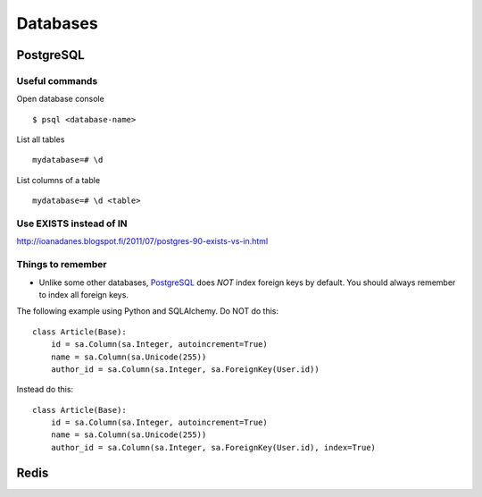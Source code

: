 Databases
=========


PostgreSQL
----------


Useful commands
***************

Open database console

::


    $ psql <database-name>


List all tables

::


    mydatabase=# \d


List columns of a table

::


    mydatabase=# \d <table>



Use EXISTS instead of IN
************************


http://ioanadanes.blogspot.fi/2011/07/postgres-90-exists-vs-in.html


Things to remember
******************


- Unlike some other databases, PostgreSQL_ does *NOT* index foreign keys by default. You should always remember to index all foreign keys.

The following example using Python and SQLAlchemy. Do NOT do this:


::


    class Article(Base):
        id = sa.Column(sa.Integer, autoincrement=True)
        name = sa.Column(sa.Unicode(255))
        author_id = sa.Column(sa.Integer, sa.ForeignKey(User.id))


Instead do this:


::


    class Article(Base):
        id = sa.Column(sa.Integer, autoincrement=True)
        name = sa.Column(sa.Unicode(255))
        author_id = sa.Column(sa.Integer, sa.ForeignKey(User.id), index=True)


Redis
-----


.. _PostgreSQL: http://www.postgresql.org/
